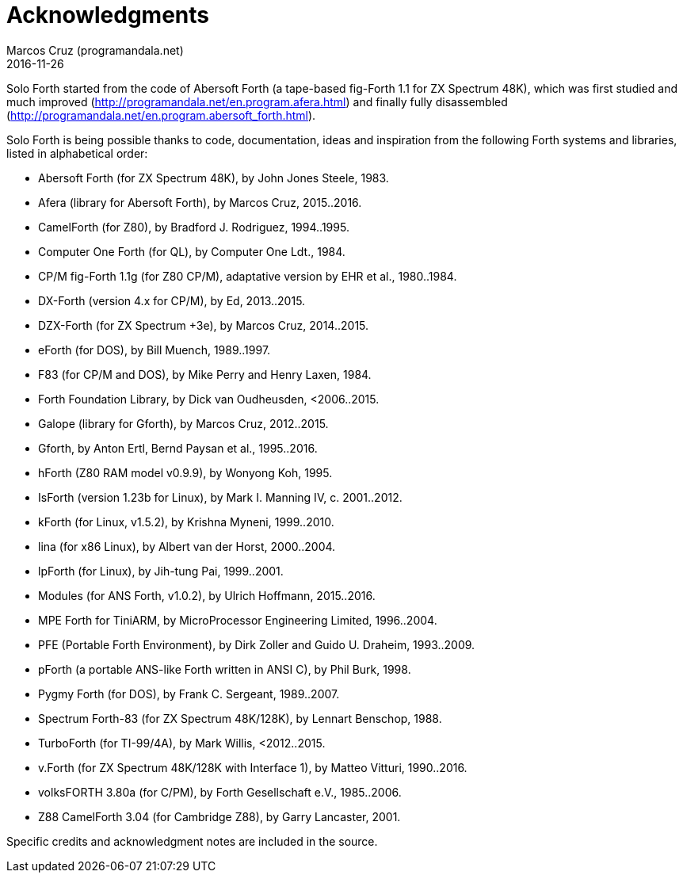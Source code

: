 = Acknowledgments
:author: Marcos Cruz (programandala.net)
:revdate: 2016-11-26

// This file is part of Solo Forth
// http://programandala.net/en.program.solo_forth.html

Solo Forth started from the code of Abersoft Forth (a tape-based
fig-Forth 1.1 for ZX Spectrum 48K), which was first studied and much
improved (http://programandala.net/en.program.afera.html) and finally
fully disassembled
(http://programandala.net/en.program.abersoft_forth.html).

Solo Forth is being possible thanks to code, documentation, ideas and
inspiration from the following Forth systems and libraries, listed in
alphabetical order:

// XXX TODO -- versions

- Abersoft Forth (for ZX Spectrum 48K), by John Jones Steele, 1983.
- Afera (library for Abersoft Forth), by Marcos Cruz, 2015..2016.
- CamelForth (for Z80), by Bradford J. Rodriguez, 1994..1995.
- Computer One Forth (for QL), by Computer One Ldt., 1984.
- CP/M fig-Forth 1.1g (for Z80 CP/M), adaptative version by EHR et
  al., 1980..1984.
- DX-Forth (version 4.x for CP/M), by Ed, 2013..2015.
- DZX-Forth (for ZX Spectrum +3e), by Marcos Cruz, 2014..2015.
- eForth (for DOS), by Bill Muench, 1989..1997.
- F83 (for CP/M and DOS), by Mike Perry and Henry Laxen, 1984.
- Forth Foundation Library, by Dick van Oudheusden, <2006..2015.
- Galope (library for Gforth), by Marcos Cruz, 2012..2015.
- Gforth, by Anton Ertl, Bernd Paysan et al., 1995..2016.
- hForth (Z80 RAM model v0.9.9), by Wonyong Koh, 1995.
- IsForth (version 1.23b for Linux), by Mark I. Manning IV, c.
  2001..2012.
- kForth (for Linux, v1.5.2), by  Krishna Myneni, 1999..2010.
- lina (for x86 Linux), by Albert van der Horst, 2000..2004.
- lpForth (for Linux), by Jih-tung Pai, 1999..2001.
- Modules (for ANS Forth, v1.0.2), by Ulrich Hoffmann, 2015..2016.
- MPE Forth for TiniARM, by MicroProcessor Engineering Limited,
  1996..2004.
- PFE (Portable Forth Environment), by Dirk Zoller and Guido U.
  Draheim, 1993..2009.
- pForth (a portable ANS-like Forth written in ANSI C), by Phil Burk,
  1998.
- Pygmy Forth (for DOS), by Frank C. Sergeant, 1989..2007.
- Spectrum Forth-83 (for ZX Spectrum 48K/128K), by Lennart Benschop,
  1988.
- TurboForth (for TI-99/4A), by Mark Willis, <2012..2015.
- v.Forth (for ZX Spectrum 48K/128K with Interface 1), by Matteo
  Vitturi, 1990..2016.
- volksFORTH 3.80a (for C/PM), by Forth Gesellschaft e.V., 1985..2006.
- Z88 CamelForth 3.04 (for Cambridge Z88), by Garry Lancaster, 2001.

Specific credits and acknowledgment notes are included in the source.
